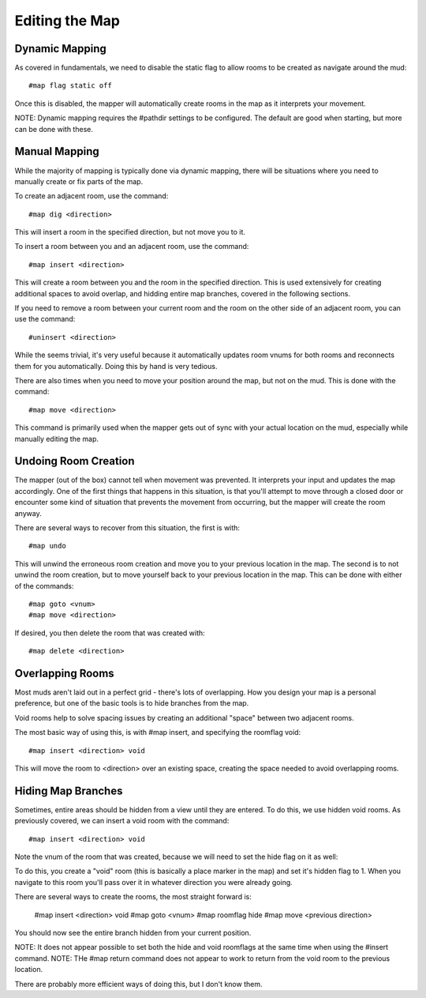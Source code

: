 ===============
Editing the Map
===============

---------------
Dynamic Mapping
---------------
As covered in fundamentals, we need to disable the static flag to allow rooms to be created as navigate around the mud::

    #map flag static off

Once this is disabled, the mapper will automatically create rooms in the map as it interprets your movement.

NOTE: Dynamic mapping requires the #pathdir settings to be configured. The default are good when starting, but more can be done with these.

--------------
Manual Mapping
--------------
While the majority of mapping is typically done via dynamic mapping, there will be situations where you need to manually create or fix parts of the map.

To create an adjacent room, use the command::

    #map dig <direction>

This will insert a room in the specified direction, but not move you to it.

To insert a room between you and an adjacent room, use the command::

    #map insert <direction>

This will create a room between you and the room in the specified direction. This is used extensively for creating additional spaces to avoid overlap, and hidding entire map branches, covered in the following sections.

If you need to remove a room between your current room and the room on the other side of an adjacent room, you can use the command::

    #uninsert <direction>

While the seems trivial, it's very useful because it automatically updates room vnums for both rooms and reconnects them for you automatically. Doing this by hand is very tedious.

There are also times when you need to move your position around the map, but not on the mud. This is done with the command::

    #map move <direction>

This command is primarily used when the mapper gets out of sync with your actual location on the mud, especially while manually editing the map.


---------------------
Undoing Room Creation
---------------------
The mapper (out of the box) cannot tell when movement was prevented. It interprets your input and updates the map accordingly. One of the first things that happens in this situation, is that you'll attempt to move through a closed door or encounter some kind of situation that prevents the movement from occurring, but the mapper will create the room anyway.

There are several ways to recover from this situation, the first is with::

    #map undo

This will unwind the erroneous room creation and move you to your previous location in the map.
The second is to not unwind the room creation, but to move yourself back to your previous location in the map. This can be done with either of the commands::

    #map goto <vnum>
    #map move <direction>

If desired, you then delete the room that was created with::

    #map delete <direction>

-----------------
Overlapping Rooms
-----------------
Most muds aren't laid out in a perfect grid - there's lots of overlapping. How you design your map is a personal preference, but one of the basic tools is to hide branches from the map.

Void rooms help to solve spacing issues by creating an additional "space" between two adjacent rooms.

The most basic way of using this, is with #map insert, and specifying the roomflag void::

    #map insert <direction> void

This will move the room to <direction> over an existing space, creating the space needed to avoid overlapping rooms.


-------------------
Hiding Map Branches
-------------------
Sometimes, entire areas should be hidden from a view until they are entered. To do this, we use hidden void rooms. As previously covered, we can insert a void room with the command::

    #map insert <direction> void

Note the vnum of the room that was created, because we will need to set the hide flag on it as well::


To do this, you create a "void" room (this is basically a place marker in the map) and set it's hidden flag to 1. When you navigate to this room you'll pass over it in whatever direction you were already going.

There are several ways to create the rooms, the most straight forward is:

    #map insert <direction> void
    #map goto <vnum>
    #map roomflag hide
    #map move <previous direction>

You should now see the entire branch hidden from your current position.

NOTE: It does not appear possible to set both the hide and void roomflags at the same time when using the #insert command.
NOTE: THe #map return command does not appear to work to return from the void room to the previous location.

There are probably more efficient ways of doing this, but I don't know them.

